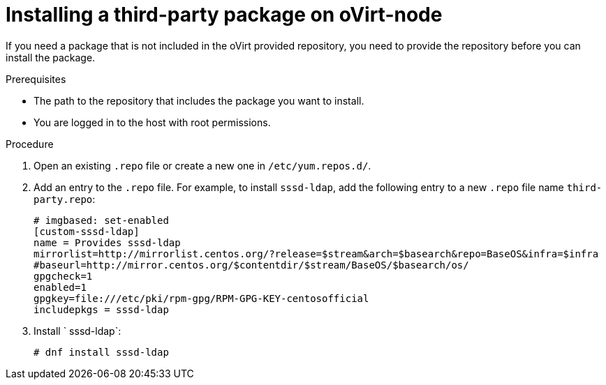 

:_content-type: PROCEDURE
[id="proc_installing-a-third-party-package-on-ovirt-node_{context}"]
= Installing a third-party package on oVirt-node

[role="_abstract"]
If you need a package that is not included in the oVirt provided repository, you need to provide the repository before you can install the package.

.Prerequisites

* The path to the repository that includes the package you want to install.
* You are logged in to the host with root permissions.

.Procedure

. Open an existing `.repo` file or create a new one in `/etc/yum.repos.d/`.

. Add an entry to the `.repo` file. For example, to install `sssd-ldap`, add the following entry to a new `.repo` file name `third-party.repo`:
+
[source,terminal,subs="normal"]
----
# imgbased: set-enabled
[custom-sssd-ldap]
name = Provides sssd-ldap
mirrorlist=http://mirrorlist.centos.org/?release=$stream&arch=$basearch&repo=BaseOS&infra=$infra
#baseurl=http://mirror.centos.org/$contentdir/$stream/BaseOS/$basearch/os/
gpgcheck=1
enabled=1
gpgkey=file:///etc/pki/rpm-gpg/RPM-GPG-KEY-centosofficial
includepkgs = sssd-ldap
----

. Install ` sssd-ldap`:
+
[source,terminal,subs="normal"]
----
# dnf install sssd-ldap
----
